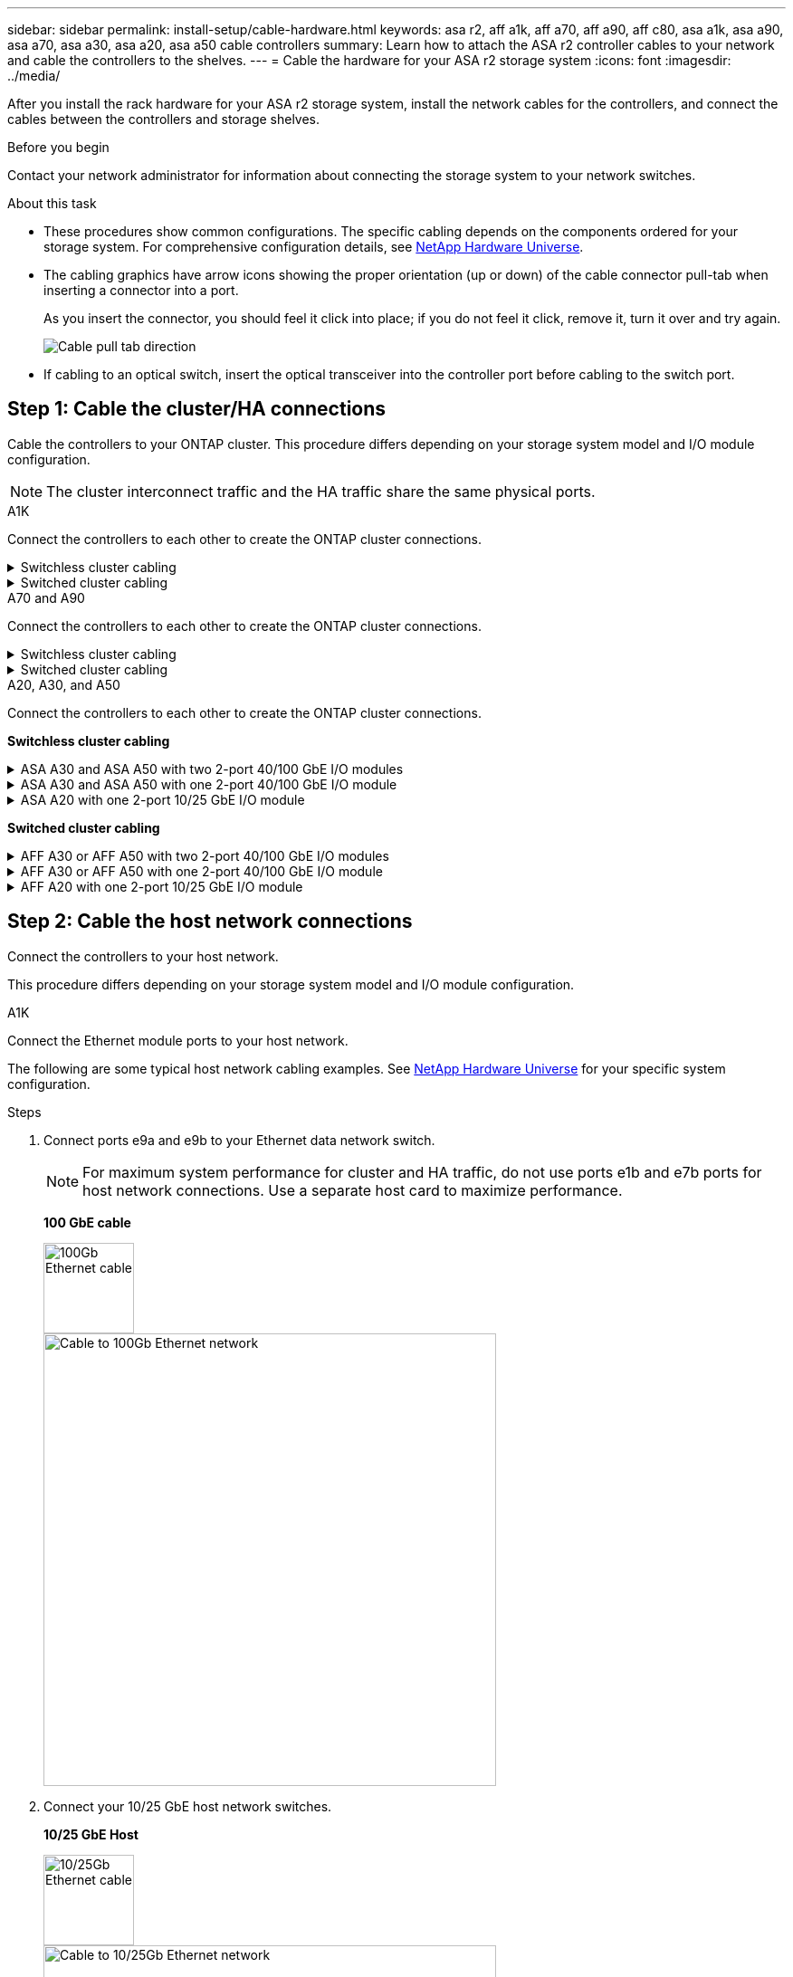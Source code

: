 ---
sidebar: sidebar
permalink: install-setup/cable-hardware.html
keywords: asa r2, aff a1k, aff a70, aff a90, aff c80, asa a1k, asa a90, asa a70, asa a30, asa a20, asa a50 cable controllers
summary: Learn how to attach the ASA r2 controller cables to your network and cable the controllers to the shelves. 
---
= Cable the hardware for your ASA r2 storage system
:icons: font
:imagesdir: ../media/

[.lead]
After you install the rack hardware for your ASA r2 storage system, install the network cables for the controllers, and connect the cables between the controllers and storage shelves.

.Before you begin

Contact your network administrator for information about connecting the storage system to your network switches.

.About this task
* These procedures show common configurations. The specific cabling depends on the components ordered for your storage system. For comprehensive configuration details, see link:https://hwu.netapp.com[NetApp Hardware Universe^].

* The cabling graphics have arrow icons showing the proper orientation (up or down) of the cable connector pull-tab when inserting a connector into a port.
+
As you insert the connector, you should feel it click into place; if you do not feel it click, remove it, turn it over and try again.
+
image:../media/drw_cable_pull_tab_direction_ieops-1699.svg[Cable pull tab direction]

* If cabling to an optical switch, insert the optical transceiver into the controller port before cabling to the switch port.


== Step 1: Cable the cluster/HA connections
Cable the controllers to your ONTAP cluster. This procedure differs depending on your storage system model and I/O module configuration.

NOTE: The cluster interconnect traffic and the HA traffic share the same physical ports.

//open tabbed block 
[role="tabbed-block"]
=====
.A1K
--
Connect the controllers to each other to create the ONTAP cluster connections.

.Switchless cluster cabling
[%collapsible]
====
Use the Cluster/HA interconnect cable to connect ports e1a to e1a and ports e7a to e7a.

.Steps

. Connect port e1a on Controller A to port e1a on Controller B.
. Connect port e7a on Controller A to port e1a on Controller B.
+
*Cluster/HA interconnect cables*
+
image::../media/oie_cable_25Gb_Ethernet_SFP28_IEOPS-1069.svg[Cluster HA cable,width=100pxx]
+
image::../media/drw_a1k_tnsc_cluster_cabling_ieops-1648.svg[Two-node switchless cluster cabling diagram,width=500px]
+
====

.Switched cluster cabling
[%collapsible]
====
Use the 100 GbE cable to connect ports e1a to e1a and ports e7a to e7a.

NOTE: Switched cluster configurations are supported in 9.16.1 and later.

.Steps

. Connect port e1a on Controller A and port e1a on Controller B to cluster network switch A. 
. Connect port e7a on Controller A and port e7a on Controller B to cluster network switch B.
+
*100 GbE cable*
+
image::../media/oie_cable100_gbe_qsfp28.png[100 Gb cable]
+
image::../media/drw_a1k_switched_cluster_cabling_ieops-1652.svg[Cable cluster connections to cluster network,width=500px]


====

--
.A70 and A90
--
Connect the controllers to each other to create the ONTAP cluster connections.

.Switchless cluster cabling
[%collapsible]
====
Use the the Cluster/HA interconnect cable to connect ports e1a to e1a and ports e7a to e7a.

.Steps

. Connect port e1a on Controller A to port e1a on Controller B.
. Connect port e7a on Controller A to port e1a on Controller B.
+
*Cluster/HA interconnect cables*
+
image::../media/oie_cable_25Gb_Ethernet_SFP28_IEOPS-1069.svg[Cluster HA cable, width=100pxx]

+
image::../media/drw_70-90_tnsc_cluster_cabling_ieops-1653.svg[Two-node switchless cluster cabling diagram, width=500px]
+
====

.Switched cluster cabling
[%collapsible]
====
Use the 100 GbE cable to connect ports e1a to e1a and ports e7a to e7a.

NOTE: Switched cluster configurations are supported in 9.16.1 and later.

.Steps

. Connect port e1a on Controller A and port e1a on Controller B to cluster network switch A. 
. Connect port e7a on Controller A and port e7a on Controller B to cluster network switch B.
+
*100 GbE cable*
+
image::../media/oie_cable100_gbe_qsfp28.png[100 Gb cable]
+
image::../media/drw_70-90_switched_cluster_cabling_ieops-1657.svg[Cable cluster connections to cluster network,width=500px]
 
====
--


.A20, A30, and A50
--
Connect the controllers to each other to create the ONTAP cluster connections.

*Switchless cluster cabling*

.ASA A30 and ASA A50 with two 2-port 40/100 GbE I/O modules
[%collapsible]
====

.Steps

. Connect the Cluster/HA interconnect connections: 
+
NOTE: The cluster interconnect traffic and the HA traffic share the same physical ports (on the I/O modules in slots 2 and 4). The ports are 40/100 GbE. 
+
.. Connect controller A port e2a to controller B port e2a.
.. Connect controller A port e4a to controller B port e4a.
+
NOTE: I/O module ports e2b and e4b are unused and available for host network connectivity.
+
*100 GbE Cluster/HA interconnect cables*
+
image::../media/oie_cable100_gbe_qsfp28.png[Cluster HA 100 GbE cable, width=100pxx]
+
image::../media/drw_isi_a30-50_switchless_2p_100gbe_2card_cabling_ieops-2011.svg[a30 and a50 switchless cluster cabling diagram using two 100gbe io modules]

====

.ASA A30 and ASA A50 with one 2-port 40/100 GbE I/O module
[%collapsible]


====

.Steps

. Connect the Cluster/HA interconnect connections: 
+
NOTE: The cluster interconnect traffic and the HA traffic share the same physical ports (on the I/O module in slot 4). The ports are 40/100 GbE.
+
.. Connect controller A port e4a to controller B port e4a.
.. Connect controller A port e4b to controller B port e4b.
+
*100 GbE Cluster/HA interconnect cables*
+
image::../media/oie_cable100_gbe_qsfp28.png[Cluster HA 100 GbE cable, width=100pxx]
+
image::../media/drw_isi_a30-50_switchless_2p_100gbe_1card_cabling_ieops-1925.svg[a30 and a50 switchless cluster cabling diagram using one 100gbe io module]

====


.ASA A20 with one 2-port 10/25 GbE I/O module
[%collapsible]


====


.Steps
. Connect the Cluster/HA interconnect connections: 
+
NOTE: The cluster interconnect traffic and the HA traffic share the same physical ports (on the I/O module in slot 4). The ports are 10/25 GbE.
+
.. Connect controller A port e4a to controller B port e4a.
.. Connect controller A port e4b to controller B port e4b.
+
*25 GbE Cluster/HA interconnect cables*
+
image:../media/oie_cable_sfp_gbe_copper.png[GbE SFP copper connector, width=100px]
+
image::../media/drw_isi_a20_switchless_2p_25gbe_cabling_ieops-2018.svg[a20 switchless cluster cabling diagram using one 25 gbe io module]
====

*Switched cluster cabling*

.AFF A30 or AFF A50 with two 2-port 40/100 GbE I/O modules
[%collapsible]

====

.Steps

. Cable the Cluster/HA interconnect connections: 
+
NOTE: The cluster interconnect traffic and the HA traffic share the same physical ports (on the I/O modules in slots 2 and 4). The ports are 40/100 GbE.
+
.. Cable controller A port e4a to cluster network switch A.
.. Cable controller A port e2a to cluster network switch B.
.. Cable controller B port e4a to cluster network switch A.
.. Cable controller B port e2a to cluster network switch B.
+
NOTE: I/O module ports e2b and e4b are unused and available for host network connectivity.
+
*40/100 GbE Cluster/HA interconnect cables*
+
image::../media/oie_cable100_gbe_qsfp28.png[Cluster HA 40/100 GbE cable, width=100px]
+
image::../media/drw_isi_a30-50_switched_2p_100gbe_2card_cabling_ieops-2013.svg[a30 and a50 switched cluster cabling diagram using two 100gbe io modules]


====

.AFF A30 or AFF A50 with one 2-port 40/100 GbE I/O module
[%collapsible]


====

.Steps

. Cable the controllers to the cluster network switches:
+
NOTE: The cluster interconnect traffic and the HA traffic share the same physical ports (on the I/O module in slot 4). The ports are 40/100 GbE.
+
.. Cable controller A port e4a to cluster network switch A. 
.. Cable controller A port e4b to cluster network switch B.
.. Cable controller B port e4a to cluster network switch A. 
.. Cable controller B port e4b to cluster network switch B.
+
*40/100 GbE Cluster/HA interconnect cables*
+
image::../media/oie_cable100_gbe_qsfp28.png[Cluster HA 40/100 GbE cable, width=100px]
+
image::../media/drw_isi_a30-50_2p_100gbe_1card_switched_cabling_ieops-1926.svg[Cable cluster connections to cluster network,width=500px]

====


.AFF A20 with one 2-port 10/25 GbE I/O module
[%collapsible]
====

. Cable the controllers to the cluster network switches:
+
NOTE: The cluster interconnect traffic and the HA traffic share the same physical ports (on the I/O module in slot 4). The ports are 10/25 GbE.
+
.. Cable controller A port e4a to cluster network switch A. 
.. Cable controller A port e4b to cluster network switch B.
.. Cable controller B port e4a to cluster network switch A. 
.. Cable controller B port e4b to cluster network switch B.
+
*10/25 GbE Cluster/HA interconnect cables*
+
image:../media/oie_cable_sfp_gbe_copper.png[GbE SFP copper connector, width=100px]
+
image:../media/drw_isi_a20_switched_2p_25gbe_cabling_ieops-2019.svg[a20 switched cluster cabling diagram using one 25gbe io module]

====

--
===== 
//closed tabbed block 




== Step 2: Cable the host network connections
Connect the controllers to your host network. 

This procedure differs depending on your storage system model and I/O module configuration.

// start tabbed area

[role="tabbed-block"]
=====

.A1K
--
Connect the Ethernet module ports to your host network. 

The following are some typical host network cabling examples. See  link:https://hwu.netapp.com[NetApp Hardware Universe^] for your specific system configuration.

.Steps

. Connect ports e9a and e9b to your Ethernet data network switch.
+
NOTE: For maximum system performance for cluster and HA traffic, do not use ports e1b and e7b ports for host network connections.  Use a separate host card to maximize performance.

+
*100 GbE cable*
+
image::../media/oie_cable_sfp_gbe_copper.svg[100Gb Ethernet cable,width=100px]
+
image::../media/drw_a1k_network_cabling1_ieops-1649.svg[Cable to 100Gb Ethernet network,width=500px]

+
. Connect your 10/25 GbE host network switches.
+
*10/25 GbE Host*
+
image::../media/oie_cable_sfp_gbe_copper.svg[10/25Gb Ethernet cable,width=100px]
+
image::../media/drw_a1k_network_cabling2_ieops-1650.svg[Cable to 10/25Gb Ethernet network,width=500px]
--

.A70 and A90
--
Connect the Ethernet module ports to your host network. 

The following are some typical host network cabling examples. See  link:https://hwu.netapp.com[NetApp Hardware Universe^] for your specific system configuration.

.Steps
. Connect ports e9a and e9b to your Ethernet data network switch.
+
NOTE: For maximum system performance for cluster and HA traffic, do not use ports e1b and e7b ports for host network connections.  Use a separate host card to maximize performance.

+
*100 GbE cable*
+
image::../media/oie_cable_sfp_gbe_copper.svg[100Gb Ethernet cable, width=100px]
+
image::../media/drw_70-90_network_cabling1_ieops-1654.svg[Cable to 100 Gb Ethernet network,width=500px]

+
. Connect your 10/25 GbE host network switches.
+
*4-ports, 10/25 GbE Host*
+
image::../media/oie_cable_sfp_gbe_copper.svg[10/25 Gb cable,width=100px]
+
image::../media/drw_70-90_network_cabling2_ieops-1655.svg[Cable to 100Gb Ethernet network,width=500px]
--

.A20, A30, and A50
--
Connect the Ethernet module ports or the Fibre Channel (FC) module ports to your host network.

*Ethernet host cabling*

.ASA A30 and ASA A50: Two 2-port 40/100 GbE I/O modules
[%collapsible]

====

On each controller, connect ports e2b and e4b to the Ethernet host network switches.

NOTE: The ports on I/O modules in slot 2 and 4 are 40/100 GbE (host connectivity is 40/100 GbE).

*40/100 GbE cables*

image::../media/oie_cable_sfp_gbe_copper.png[40/100 Gb cable, width=100px]

image::../media/drw_isi_a30-50_host_2p_40-100gbe_2card_cabling_ieops-2014.svg[Cable to 40/100gbe ethernet host network switches]



====

.ASA A20, A30, and A50: One 4-port 10/25 GbE I/O module
[%collapsible]

====

On each controller, connect ports e2a, e2b, e2c and e2d to the Ethernet host network switches.

*10/25 GbE cables*

image:../media/oie_cable_sfp_gbe_copper.png[GbE SFP copper connector, width=100px]

image::../media/drw_isi_a30-50_host_2p_40-100gbe_1card_cabling_ieops-1923.svg[Cable to 40/100gbe ethernet host network switches]
====

*FC host cabling*

.ASA A20, A30, and A50: One 4-port 64 Gb/s FC I/O module
[%collapsible]

====

On each controller, connect ports 1a, 1b, 1c and 1d  to the FC host network switches.

*64 Gb/s FC cables*

image:../media/oie_cable_sfp_gbe_copper.png[64 Gb fc cable,width=100px]

image::../media/drw_isi_a30-50_4p_64gb_fc_1card_cabling_ieops-1924.svg[Cable to 64gb fc host network switches]

====

--

=====

// end tabbed area



== Step 3: Cable the management network connections
Connect the controllers to your management network.

Contact your network administrator for information about connecting your storage system to the management network switches.

// start tabbed area

[role="tabbed-block"]
====

.A1K
--
Use the 1000BASE-T RJ-45 cables to connect the management (wrench) ports on each controller to the management network switches.

image::../media/oie_cable_rj45.svg[RJ-45 cables,width=100px]
*1000BASE-T RJ-45 cables*

image::../media/drw_a1k_management_connection_ieops-1651.svg[Connect to your management network,width=500px]

IMPORTANT: Do not plug in the power cords yet. 
--

.A70 and A90
--
Use the 1000BASE-T RJ-45 cables to connect the management (wrench) ports on each controller to the management network switches.

image::../media/oie_cable_rj45.svg[RJ45 cables,width=100px]
*1000BASE-T RJ-45 cables*

image::../media/drw_70-90_management_connection_ieops-1656.svg[Connect to your management network,width=500px]

IMPORTANT: Do not plug in the power cords yet. 
--

.A20, A30, and A50
--
Connect the management (wrench) ports on each controller to the management network switches.

*1000BASE-T RJ-45 cables*

image::../media/oie_cable_rj45.png[RJ-45 cables]

image::../media/drw_isi_g_wrench_cabling_ieops-1928.svg[Connect to your management network]

IMPORTANT: Do not plug in the power cords yet. 

--

====

// end tabbed area




== Step 4: Cable the shelf connections

The following cabling procedures show how to connect your controllers to a storage shelf.

For the maximum number of shelves supported for your storage system and for all of your cabling options, see link:https://hwu.netapp.com[NetApp Hardware Universe^].

//open tabbed block 

[role="tabbed-block"]
====

.A1K
--
Choose one of the following cabling options that matches your setup.

// Start snippet: collapsible block (open on page load)
.Option 1: Connect the controllers to one NS224 storage shelf
[%collapsible]
=====

Connect each controller to the NSM modules on the NS224 shelf. The graphics show cabling from each of the controllers: Controller A cabling is shown in blue and Controller B cabling is shown in yellow.

.Steps

. On controller A, connect the following ports:
.. Connect port e11a to NSM A port e0a.
.. Connect port e11b to port NSM B port e0b.
+
image:../media/drw_a1k_1shelf_cabling_a_ieops-1703.svg[Controller A e11a and e11b to a single NS224 shelf]

. On controller B, connect the following ports:
.. Connect port e11a to NSM B port e0a.
.. Connect port e11b to NSM A port e0b.
+
image:../media/drw_a1k_1shelf_cabling_b_ieops-1704.svg[Cable controller B ports e11a and e11b to a single NS224 shelf]

=====
// End snippet

// Start snippet: collapsible block (open on page load)
.Option 2: Connect the controllers to two NS224 storage shelves
[%collapsible]
=====
Connect each controller to the NSM modules on both NS224 shelves. The graphics show cabling from each of the controllers: Controller A cabling is shown in blue and Controller B cabling is shown in yellow.

.Steps

. On controller A, connect the following ports:
.. Connect port e11a to shelf 1 NSM A port e0a.

.. Connect port e11b to shelf 2 NSM B port e0b.

.. Connect port e10a to shelf 2 NSM A port e0a.

.. Connect port e10b to shelf 1 NSM A port e0b.
+
image:../media/drw_a1k_2shelf_cabling_a_ieops-1705.svg[Controller-to-shelf connections for controller A]
+

. On controller B, connect the following ports:
.. Connect port e11a to shelf 1 NSM B port e0a.

.. Connect port e11b to shelf 2 NSM A port e0b.

.. Connect port e10a to shelf 2 NSM B port e0a.

.. Connect port e10b to shelf 1 NSM A port e0b.
+
image:../media/drw_a1k_2shelf_cabling_b_ieops-1706.svg[Controller-to-shelf connections for controller B]

=====
// End snippet

--
.A70 and A90
--
Choose one of the following cabling options that matches your setup.

// Start snippet: collapsible block (open on page load)
.Option 1: Connect the controllers to one NS224 storage shelf
[%collapsible]
=====

Connect each controller to the NSM modules on the NS224 shelf. The graphics show cabling from each of the controllers: Controller A cabling is shown in blue and Controller B cabling is shown in yellow.

*100 GbE QSFP28 copper cables*

image::../media/oie_cable100_gbe_qsfp28.svg[100 GbE QSFP28 copper cable,width=100px]

.Steps
. Connect controller A port e11a to NSM A port e0a.
. Connect controller A port e11b to port NSM B port e0b.
+
image:../media/drw_a70-90_1shelf_cabling_a_ieops-1731.svg[Controller A e11a and e11b to a single NS224 shelf]

. Connect controller B port e11a to NSM B port e0a.
. Connect controller B port e11b to NSM A port e0b.
+
image:../media/drw_a70-90_1shelf_cabling_b_ieops-1732.svg[Controller B e11a and e11b to a single NS224 shelf]

=====
// End snippet

// Start snippet: collapsible block (open on page load)
.Option 2: Connect the controllers to two NS224 storage shelves
[%collapsible]
=====
Connect each controller to the NSM modules on both NS224 shelves. The graphics show cabling from each of the controllers: Controller A cabling is shown in blue and Controller B cabling is shown in yellow.

*100 GbE QSFP28 copper cables*

image::../media/oie_cable100_gbe_qsfp28.svg[100 GbE QSFP28 copper cable,width=100px]

.Steps

. On on controller A, connect the following ports:
.. Connect port e11a to shelf 1, NSM A port e0a.

.. Connect port e11b to shelf 2, NSM B port e0b.

.. Connect port e8a to shelf 2, NSM A port e0a.

.. Connect port e8b to shelf 1, NSM B port e0b.
+
image:../media/drw_a70-90_2shelf_cabling_a_ieops-1733.svg[Controller-to-shelf connections for controller A]
+

. On controller B, connect the following ports:
.. Connect port e11a to shelf 1, NSM B port e0a.

.. Connect  port e11b to shelf 2, NSM A port e0b.

.. Connect port e8a to shelf 2, NSM B port e0a.

.. Connect port e8b to shelf 1, NSM A port e0b.
+
image:../media/drw_a70-90_2shelf_cabling_b_ieops-1734.svg[Controller-to-shelf connections for controller B]
=====
// End snippet

--
.A20, A30, and A50
--
Connect each controller to its corresponding NSM100B module on the NS224 shelf using the storage cables provided with your storage system; these may include the following cable type:

*100 GbE QSFP28 copper cables*

image::../media/oie_cable100_gbe_qsfp28.png[100 GbE QSFP28 copper cable,width=100px]

The graphics show controller A cabling in blue and controller B cabling in yellow. 

.Steps

. Connect controller A to the shelf:
.. Connect controller A port e3a to NSM A port e1a.
.. Connect controller A port e3b to NSM B port e1b.
+
image:../media/drw_isi_g_1_ns224_controller_a_cabling_ieops-1945.svg[Controller A ports e3a and e3b cabled to one NS224 shelf]

. Connect controller B to the shelf:
.. Connect controller B port e3a to NSM B port e1a.
.. Connect controller B port e3b to NSM A port e1b.
+
image:../media/drw_isi_g_1_ns224_controller_b_cabling_ieops-1946.svg[Controller B ports e3a and e3b cabled to one NS224 shelf]
--

====

// end tabbed area

.What's next?
After you've connected the storage controllers to your network and then connected the controllers to your storage shelves, you link:power-on-hardware.html[power on the ASA r2 storage system].

// 2024 Sept 23, ONTAPDOC 1922